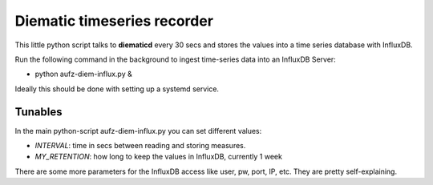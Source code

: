 Diematic timeseries recorder
============================

This little python script talks to **diematicd** every 30 secs and stores the values into a time series database with InfluxDB.

Run the following command in the background to ingest time-series data into an InfluxDB Server:

* python aufz-diem-influx.py &


Ideally this should be done with setting up a systemd service.

Tunables
--------

In the main python-script aufz-diem-influx.py you can set different values:

* *INTERVAL*: time in secs between reading and storing measures.
* *MY_RETENTION*: how long to keep the values in InfluxDB, currently 1 week

There are some more parameters for the InfluxDB access like user, pw, port, IP, etc. They are pretty self-explaining.
